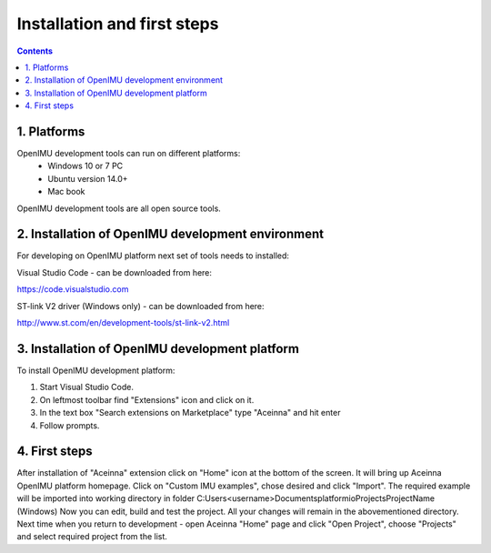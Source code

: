 Installation and first steps
============================

.. contents:: Contents
    :local:
    

1. Platforms
--------------
OpenIMU development tools can run on different platforms:
 - Windows 10 or 7 PC
 - Ubuntu version 14.0+
 - Mac book
OpenIMU development tools are all open source tools.

2. Installation of OpenIMU development environment
---------------------
For developing on OpenIMU platform next set of tools needs to installed:

Visual Studio Code - can be downloaded from here: 

https://code.visualstudio.com

ST-link V2 driver (Windows only) - can be downloaded from here:  

http://www.st.com/en/development-tools/st-link-v2.html
 

3. Installation of OpenIMU development platform
-----------------------------------

To install OpenIMU development platform:

1. Start Visual Studio Code.
2. On leftmost toolbar find "Extensions" icon and click on it.
3. In the text box "Search extensions on Marketplace" type "Aceinna" and hit enter
4. Follow prompts.

4. First steps
-----------------------------------

After installation of "Aceinna" extension click on "Home" icon at the bottom of the screen. It will bring
up Aceinna OpenIMU platform homepage. Click on "Custom IMU examples", chose desired and click "Import".
The required example will be imported into working directory in folder C:\Users\<username>\Documents\platformio\Projects\ProjectName
(Windows)
Now you can edit, build and test the project. All your changes will remain in the abovementioned directory.
Next time when you return to development - open Aceinna "Home" page and click "Open Project", choose "Projects" and select
required project from the list.
    
    
 


